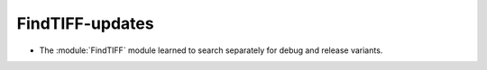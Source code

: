 FindTIFF-updates
----------------

* The :module:`FindTIFF` module learned to search separately for
  debug and release variants.
